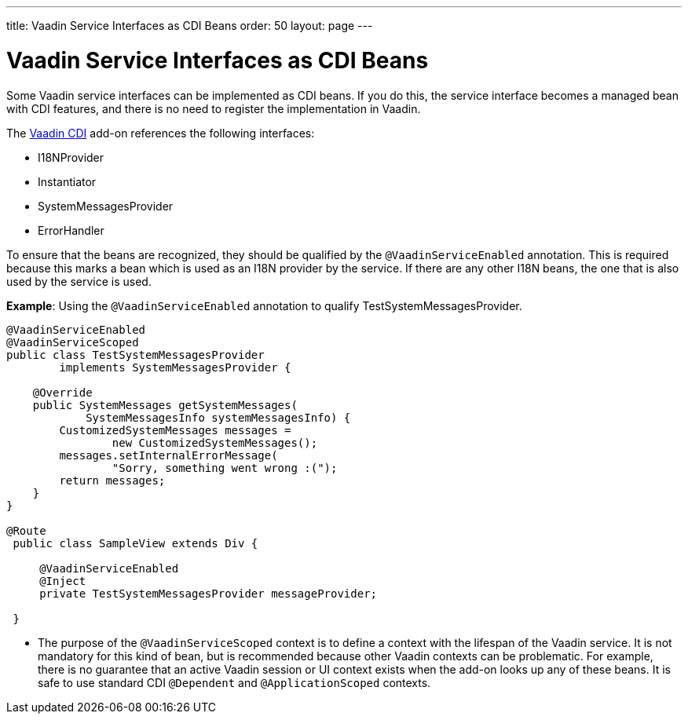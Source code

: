 ---
title: Vaadin Service Interfaces as CDI Beans
order: 50
layout: page
---

= Vaadin Service Interfaces as CDI Beans

Some Vaadin service interfaces can be implemented as CDI beans.
If you do this, the service interface becomes a managed bean with CDI features, and there is no need to register the implementation in Vaadin.

The https://vaadin.com/directory/component/vaadin-cdi/[Vaadin CDI] add-on references the following interfaces:

* [interfacename]#I18NProvider#
* [interfacename]#Instantiator#
* [interfacename]#SystemMessagesProvider#
* [interfacename]#ErrorHandler#

To ensure that the beans are recognized, they should be qualified by the `@VaadinServiceEnabled` annotation.
This is required because this marks a bean which is used as an I18N provider by the service.
If there are any other I18N beans, the one that is also used by the service is used.

*Example*: Using the `@VaadinServiceEnabled` annotation to qualify [classname]#TestSystemMessagesProvider#.

[source,java]
----
@VaadinServiceEnabled
@VaadinServiceScoped
public class TestSystemMessagesProvider
        implements SystemMessagesProvider {

    @Override
    public SystemMessages getSystemMessages(
            SystemMessagesInfo systemMessagesInfo) {
        CustomizedSystemMessages messages =
                new CustomizedSystemMessages();
        messages.setInternalErrorMessage(
                "Sorry, something went wrong :(");
        return messages;
    }
}

@Route
 public class SampleView extends Div {

     @VaadinServiceEnabled
     @Inject
     private TestSystemMessagesProvider messageProvider;

 }
----
* The purpose of the `@VaadinServiceScoped` context is to define a context with the lifespan of the Vaadin service.
It is not mandatory for this kind of bean, but is recommended because other Vaadin contexts can be problematic.
For example, there is no guarantee that an active Vaadin session or UI context exists when the add-on looks up any of these beans.
It is safe to use standard CDI `@Dependent` and `@ApplicationScoped` contexts.
